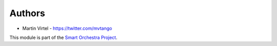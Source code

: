 
Authors
=======

* Martin Virtel - https://twitter.com/mvtango

This module is part of the `Smart Orchestra Project`_. 


.. _Smart Orchestra Project: http://smartorchestra.de
